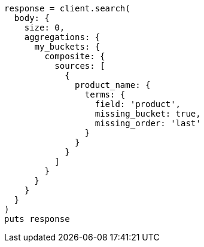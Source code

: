 [source, ruby]
----
response = client.search(
  body: {
    size: 0,
    aggregations: {
      my_buckets: {
        composite: {
          sources: [
            {
              product_name: {
                terms: {
                  field: 'product',
                  missing_bucket: true,
                  missing_order: 'last'
                }
              }
            }
          ]
        }
      }
    }
  }
)
puts response
----

